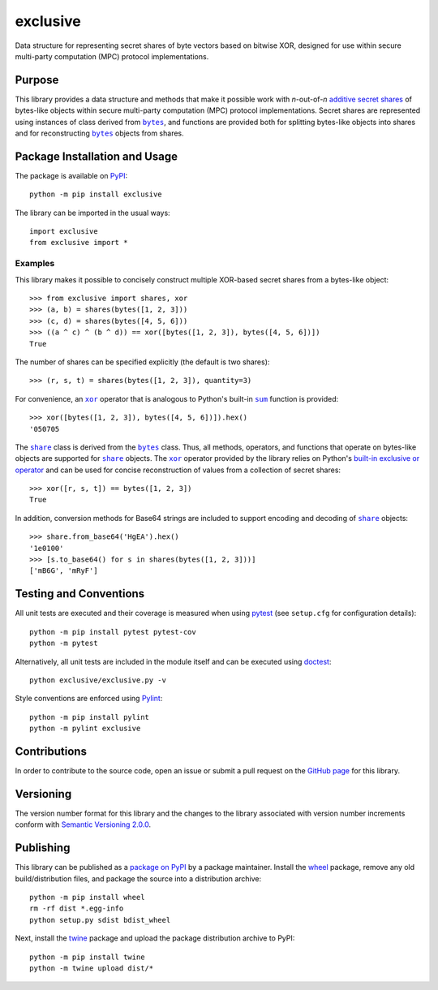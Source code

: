 =========
exclusive
=========

Data structure for representing secret shares of byte vectors based on bitwise XOR, designed for use within secure multi-party computation (MPC) protocol implementations.

|pypi|

.. |pypi| image:: https://badge.fury.io/py/exclusive.svg
   :target: https://badge.fury.io/py/exclusive
   :alt: PyPI version and link.

Purpose
-------

.. |bytes| replace:: ``bytes``
.. _bytes: https://docs.python.org/3/library/stdtypes.html#bytes

This library provides a data structure and methods that make it possible work with *n*-out-of-*n* `additive secret shares <https://en.wikipedia.org/wiki/Secret_sharing>`_ of bytes-like objects within secure multi-party computation (MPC) protocol implementations. Secret shares are represented using instances of class derived from |bytes|_, and functions are provided both for splitting bytes-like objects into shares and for reconstructing |bytes|_ objects from shares.

Package Installation and Usage
------------------------------
The package is available on `PyPI <https://pypi.org/project/exclusive/>`_::

    python -m pip install exclusive

The library can be imported in the usual ways::

    import exclusive
    from exclusive import *

Examples
^^^^^^^^
This library makes it possible to concisely construct multiple XOR-based secret shares from a bytes-like object::

    >>> from exclusive import shares, xor
    >>> (a, b) = shares(bytes([1, 2, 3]))
    >>> (c, d) = shares(bytes([4, 5, 6]))
    >>> ((a ^ c) ^ (b ^ d)) == xor([bytes([1, 2, 3]), bytes([4, 5, 6])])
    True

The number of shares can be specified explicitly (the default is two shares)::

    >>> (r, s, t) = shares(bytes([1, 2, 3]), quantity=3)

.. |xor| replace:: ``xor``
.. _xor: https://exclusive.readthedocs.io/en/latest/_source/exclusive.html#exclusive.exclusive.xor

.. |sum| replace:: ``sum``
.. _sum: https://docs.python.org/3/library/functions.html#sum

For convenience, an |xor|_ operator that is analogous to Python's built-in |sum|_ function is provided::

    >>> xor([bytes([1, 2, 3]), bytes([4, 5, 6])]).hex()
    '050705

.. |share| replace:: ``share``
.. _share: https://exclusive.readthedocs.io/en/latest/_source/exclusive.html#exclusive.exclusive.share

The |share|_ class is derived from the |bytes|_ class. Thus, all methods, operators, and functions that operate on bytes-like objects are supported for |share|_ objects. The |xor|_ operator provided by the library relies on Python's `built-in exclusive or operator <https://docs.python.org/3/reference/expressions.html#binary-bitwise-operations>`_ and can be used for concise reconstruction of values from a collection of secret shares::

    >>> xor([r, s, t]) == bytes([1, 2, 3])
    True

In addition, conversion methods for Base64 strings are included to support encoding and decoding of |share|_ objects::

    >>> share.from_base64('HgEA').hex()
    '1e0100'
    >>> [s.to_base64() for s in shares(bytes([1, 2, 3]))]
    ['mB6G', 'mRyF']

Testing and Conventions
-----------------------
All unit tests are executed and their coverage is measured when using `pytest <https://docs.pytest.org/>`_ (see ``setup.cfg`` for configuration details)::

    python -m pip install pytest pytest-cov
    python -m pytest

Alternatively, all unit tests are included in the module itself and can be executed using `doctest <https://docs.python.org/3/library/doctest.html>`_::

    python exclusive/exclusive.py -v

Style conventions are enforced using `Pylint <https://www.pylint.org/>`_::

    python -m pip install pylint
    python -m pylint exclusive

Contributions
-------------
In order to contribute to the source code, open an issue or submit a pull request on the `GitHub page <https://github.com/nthparty/exclusive>`_ for this library.

Versioning
----------
The version number format for this library and the changes to the library associated with version number increments conform with `Semantic Versioning 2.0.0 <https://semver.org/#semantic-versioning-200>`_.

Publishing
----------
This library can be published as a `package on PyPI <https://pypi.org/project/exclusive/>`_ by a package maintainer. Install the `wheel <https://pypi.org/project/wheel/>`_ package, remove any old build/distribution files, and package the source into a distribution archive::

    python -m pip install wheel
    rm -rf dist *.egg-info
    python setup.py sdist bdist_wheel

Next, install the `twine <https://pypi.org/project/twine/>`_ package and upload the package distribution archive to PyPI::

    python -m pip install twine
    python -m twine upload dist/*
